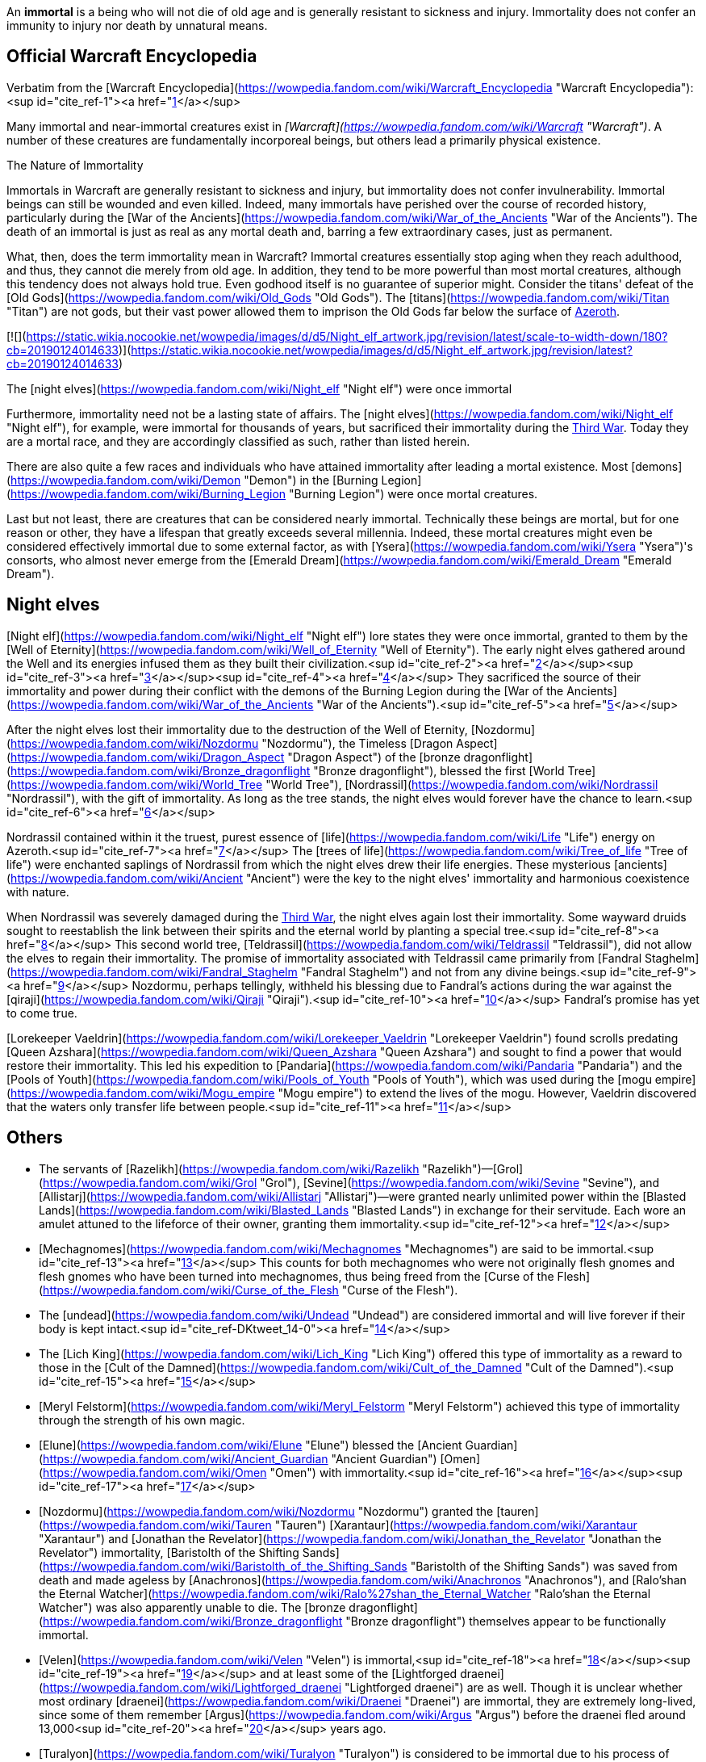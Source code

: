 An **immortal** is a being who will not die of old age and is generally resistant to sickness and injury. Immortality does not confer an immunity to injury nor death by unnatural means.

## Official Warcraft Encyclopedia

Verbatim from the [Warcraft Encyclopedia](https://wowpedia.fandom.com/wiki/Warcraft_Encyclopedia "Warcraft Encyclopedia"):<sup id="cite_ref-1"><a href="https://wowpedia.fandom.com/wiki/Immortal#cite_note-1">[1]</a></sup>

Many immortal and near-immortal creatures exist in _[Warcraft](https://wowpedia.fandom.com/wiki/Warcraft "Warcraft")_. A number of these creatures are fundamentally incorporeal beings, but others lead a primarily physical existence.

The Nature of Immortality

Immortals in Warcraft are generally resistant to sickness and injury, but immortality does not confer invulnerability. Immortal beings can still be wounded and even killed. Indeed, many immortals have perished over the course of recorded history, particularly during the [War of the Ancients](https://wowpedia.fandom.com/wiki/War_of_the_Ancients "War of the Ancients"). The death of an immortal is just as real as any mortal death and, barring a few extraordinary cases, just as permanent.

What, then, does the term immortality mean in Warcraft? Immortal creatures essentially stop aging when they reach adulthood, and thus, they cannot die merely from old age. In addition, they tend to be more powerful than most mortal creatures, although this tendency does not always hold true. Even godhood itself is no guarantee of superior might. Consider the titans' defeat of the [Old Gods](https://wowpedia.fandom.com/wiki/Old_Gods "Old Gods"). The [titans](https://wowpedia.fandom.com/wiki/Titan "Titan") are not gods, but their vast power allowed them to imprison the Old Gods far below the surface of xref:Azeroth.adoc[Azeroth].

[![](https://static.wikia.nocookie.net/wowpedia/images/d/d5/Night_elf_artwork.jpg/revision/latest/scale-to-width-down/180?cb=20190124014633)](https://static.wikia.nocookie.net/wowpedia/images/d/d5/Night_elf_artwork.jpg/revision/latest?cb=20190124014633)

The [night elves](https://wowpedia.fandom.com/wiki/Night_elf "Night elf") were once immortal

Furthermore, immortality need not be a lasting state of affairs. The [night elves](https://wowpedia.fandom.com/wiki/Night_elf "Night elf"), for example, were immortal for thousands of years, but sacrificed their immortality during the xref:ThirdWar.adoc[Third War]. Today they are a mortal race, and they are accordingly classified as such, rather than listed herein.

There are also quite a few races and individuals who have attained immortality after leading a mortal existence. Most [demons](https://wowpedia.fandom.com/wiki/Demon "Demon") in the [Burning Legion](https://wowpedia.fandom.com/wiki/Burning_Legion "Burning Legion") were once mortal creatures.

Last but not least, there are creatures that can be considered nearly immortal. Technically these beings are mortal, but for one reason or other, they have a lifespan that greatly exceeds several millennia. Indeed, these mortal creatures might even be considered effectively immortal due to some external factor, as with [Ysera](https://wowpedia.fandom.com/wiki/Ysera "Ysera")'s consorts, who almost never emerge from the [Emerald Dream](https://wowpedia.fandom.com/wiki/Emerald_Dream "Emerald Dream").

## Night elves

[Night elf](https://wowpedia.fandom.com/wiki/Night_elf "Night elf") lore states they were once immortal, granted to them by the [Well of Eternity](https://wowpedia.fandom.com/wiki/Well_of_Eternity "Well of Eternity"). The early night elves gathered around the Well and its energies infused them as they built their civilization.<sup id="cite_ref-2"><a href="https://wowpedia.fandom.com/wiki/Immortal#cite_note-2">[2]</a></sup><sup id="cite_ref-3"><a href="https://wowpedia.fandom.com/wiki/Immortal#cite_note-3">[3]</a></sup><sup id="cite_ref-4"><a href="https://wowpedia.fandom.com/wiki/Immortal#cite_note-4">[4]</a></sup> They sacrificed the source of their immortality and power during their conflict with the demons of the Burning Legion during the [War of the Ancients](https://wowpedia.fandom.com/wiki/War_of_the_Ancients "War of the Ancients").<sup id="cite_ref-5"><a href="https://wowpedia.fandom.com/wiki/Immortal#cite_note-5">[5]</a></sup>

After the night elves lost their immortality due to the destruction of the Well of Eternity, [Nozdormu](https://wowpedia.fandom.com/wiki/Nozdormu "Nozdormu"), the Timeless [Dragon Aspect](https://wowpedia.fandom.com/wiki/Dragon_Aspect "Dragon Aspect") of the [bronze dragonflight](https://wowpedia.fandom.com/wiki/Bronze_dragonflight "Bronze dragonflight"), blessed the first [World Tree](https://wowpedia.fandom.com/wiki/World_Tree "World Tree"), [Nordrassil](https://wowpedia.fandom.com/wiki/Nordrassil "Nordrassil"), with the gift of immortality. As long as the tree stands, the night elves would forever have the chance to learn.<sup id="cite_ref-6"><a href="https://wowpedia.fandom.com/wiki/Immortal#cite_note-6">[6]</a></sup>

Nordrassil contained within it the truest, purest essence of [life](https://wowpedia.fandom.com/wiki/Life "Life") energy on Azeroth.<sup id="cite_ref-7"><a href="https://wowpedia.fandom.com/wiki/Immortal#cite_note-7">[7]</a></sup> The [trees of life](https://wowpedia.fandom.com/wiki/Tree_of_life "Tree of life") were enchanted saplings of Nordrassil from which the night elves drew their life energies. These mysterious [ancients](https://wowpedia.fandom.com/wiki/Ancient "Ancient") were the key to the night elves' immortality and harmonious coexistence with nature.

When Nordrassil was severely damaged during the xref:ThirdWar.adoc[Third War], the night elves again lost their immortality. Some wayward druids sought to reestablish the link between their spirits and the eternal world by planting a special tree.<sup id="cite_ref-8"><a href="https://wowpedia.fandom.com/wiki/Immortal#cite_note-8">[8]</a></sup> This second world tree, [Teldrassil](https://wowpedia.fandom.com/wiki/Teldrassil "Teldrassil"), did not allow the elves to regain their immortality. The promise of immortality associated with Teldrassil came primarily from [Fandral Staghelm](https://wowpedia.fandom.com/wiki/Fandral_Staghelm "Fandral Staghelm") and not from any divine beings.<sup id="cite_ref-9"><a href="https://wowpedia.fandom.com/wiki/Immortal#cite_note-9">[9]</a></sup> Nozdormu, perhaps tellingly, withheld his blessing due to Fandral's actions during the war against the [qiraji](https://wowpedia.fandom.com/wiki/Qiraji "Qiraji").<sup id="cite_ref-10"><a href="https://wowpedia.fandom.com/wiki/Immortal#cite_note-10">[10]</a></sup> Fandral's promise has yet to come true.

[Lorekeeper Vaeldrin](https://wowpedia.fandom.com/wiki/Lorekeeper_Vaeldrin "Lorekeeper Vaeldrin") found scrolls predating [Queen Azshara](https://wowpedia.fandom.com/wiki/Queen_Azshara "Queen Azshara") and sought to find a power that would restore their immortality. This led his expedition to [Pandaria](https://wowpedia.fandom.com/wiki/Pandaria "Pandaria") and the [Pools of Youth](https://wowpedia.fandom.com/wiki/Pools_of_Youth "Pools of Youth"), which was used during the [mogu empire](https://wowpedia.fandom.com/wiki/Mogu_empire "Mogu empire") to extend the lives of the mogu. However, Vaeldrin discovered that the waters only transfer life between people.<sup id="cite_ref-11"><a href="https://wowpedia.fandom.com/wiki/Immortal#cite_note-11">[11]</a></sup>

## Others

-   The servants of [Razelikh](https://wowpedia.fandom.com/wiki/Razelikh "Razelikh")—[Grol](https://wowpedia.fandom.com/wiki/Grol "Grol"), [Sevine](https://wowpedia.fandom.com/wiki/Sevine "Sevine"), and [Allistarj](https://wowpedia.fandom.com/wiki/Allistarj "Allistarj")—were granted nearly unlimited power within the [Blasted Lands](https://wowpedia.fandom.com/wiki/Blasted_Lands "Blasted Lands") in exchange for their servitude. Each wore an amulet attuned to the lifeforce of their owner, granting them immortality.<sup id="cite_ref-12"><a href="https://wowpedia.fandom.com/wiki/Immortal#cite_note-12">[12]</a></sup>
-   [Mechagnomes](https://wowpedia.fandom.com/wiki/Mechagnomes "Mechagnomes") are said to be immortal.<sup id="cite_ref-13"><a href="https://wowpedia.fandom.com/wiki/Immortal#cite_note-13">[13]</a></sup> This counts for both mechagnomes who were not originally flesh gnomes and flesh gnomes who have been turned into mechagnomes, thus being freed from the [Curse of the Flesh](https://wowpedia.fandom.com/wiki/Curse_of_the_Flesh "Curse of the Flesh").
-   The [undead](https://wowpedia.fandom.com/wiki/Undead "Undead") are considered immortal and will live forever if their body is kept intact.<sup id="cite_ref-DKtweet_14-0"><a href="https://wowpedia.fandom.com/wiki/Immortal#cite_note-DKtweet-14">[14]</a></sup>
    -   The [Lich King](https://wowpedia.fandom.com/wiki/Lich_King "Lich King") offered this type of immortality as a reward to those in the [Cult of the Damned](https://wowpedia.fandom.com/wiki/Cult_of_the_Damned "Cult of the Damned").<sup id="cite_ref-15"><a href="https://wowpedia.fandom.com/wiki/Immortal#cite_note-15">[15]</a></sup>
    -   [Meryl Felstorm](https://wowpedia.fandom.com/wiki/Meryl_Felstorm "Meryl Felstorm") achieved this type of immortality through the strength of his own magic.
-   [Elune](https://wowpedia.fandom.com/wiki/Elune "Elune") blessed the [Ancient Guardian](https://wowpedia.fandom.com/wiki/Ancient_Guardian "Ancient Guardian") [Omen](https://wowpedia.fandom.com/wiki/Omen "Omen") with immortality.<sup id="cite_ref-16"><a href="https://wowpedia.fandom.com/wiki/Immortal#cite_note-16">[16]</a></sup><sup id="cite_ref-17"><a href="https://wowpedia.fandom.com/wiki/Immortal#cite_note-17">[17]</a></sup>
-   [Nozdormu](https://wowpedia.fandom.com/wiki/Nozdormu "Nozdormu") granted the [tauren](https://wowpedia.fandom.com/wiki/Tauren "Tauren") [Xarantaur](https://wowpedia.fandom.com/wiki/Xarantaur "Xarantaur") and [Jonathan the Revelator](https://wowpedia.fandom.com/wiki/Jonathan_the_Revelator "Jonathan the Revelator") immortality, [Baristolth of the Shifting Sands](https://wowpedia.fandom.com/wiki/Baristolth_of_the_Shifting_Sands "Baristolth of the Shifting Sands") was saved from death and made ageless by [Anachronos](https://wowpedia.fandom.com/wiki/Anachronos "Anachronos"), and [Ralo'shan the Eternal Watcher](https://wowpedia.fandom.com/wiki/Ralo%27shan_the_Eternal_Watcher "Ralo'shan the Eternal Watcher") was also apparently unable to die. The [bronze dragonflight](https://wowpedia.fandom.com/wiki/Bronze_dragonflight "Bronze dragonflight") themselves appear to be functionally immortal.
-   [Velen](https://wowpedia.fandom.com/wiki/Velen "Velen") is immortal,<sup id="cite_ref-18"><a href="https://wowpedia.fandom.com/wiki/Immortal#cite_note-18">[18]</a></sup><sup id="cite_ref-19"><a href="https://wowpedia.fandom.com/wiki/Immortal#cite_note-19">[19]</a></sup> and at least some of the [Lightforged draenei](https://wowpedia.fandom.com/wiki/Lightforged_draenei "Lightforged draenei") are as well. Though it is unclear whether most ordinary [draenei](https://wowpedia.fandom.com/wiki/Draenei "Draenei") are immortal, they are extremely long-lived, since some of them remember [Argus](https://wowpedia.fandom.com/wiki/Argus "Argus") before the draenei fled around 13,000<sup id="cite_ref-20"><a href="https://wowpedia.fandom.com/wiki/Immortal#cite_note-20">[20]</a></sup> years ago.
-   [Turalyon](https://wowpedia.fandom.com/wiki/Turalyon "Turalyon") is considered to be immortal due to his process of becoming [Lightforged](https://wowpedia.fandom.com/wiki/Lightforged "Lightforged") at the hands of [Xe'ra](https://wowpedia.fandom.com/wiki/Xe%27ra "Xe'ra").<sup id="cite_ref-21"><a href="https://wowpedia.fandom.com/wiki/Immortal#cite_note-21">[21]</a></sup> Presumably, this is the case for all beings who become Lightforged.
-   The [Sunwell](https://wowpedia.fandom.com/wiki/Sunwell "Sunwell") apparently granted something "akin to immortality" to the [high elves](https://wowpedia.fandom.com/wiki/High_elf "High elf"), its effects reaching even to other planets and dimensions. The [Nightwell](https://wowpedia.fandom.com/wiki/Nightwell "Nightwell") also apparently made some of the nightborne, such as [Thalyssra](https://wowpedia.fandom.com/wiki/Thalyssra "Thalyssra") and [Elisande](https://wowpedia.fandom.com/wiki/Elisande "Elisande"), extremely long-lived, if not immortal themselves.

## Speculation

<table><tbody><tr><td><a href="https://static.wikia.nocookie.net/wowpedia/images/2/2b/Questionmark-medium.png/revision/latest?cb=20061019212216"><img alt="Questionmark-medium.png" decoding="async" loading="lazy" width="41" height="55" data-image-name="Questionmark-medium.png" data-image-key="Questionmark-medium.png" data-src="https://static.wikia.nocookie.net/wowpedia/images/2/2b/Questionmark-medium.png/revision/latest?cb=20061019212216" src="https://static.wikia.nocookie.net/wowpedia/images/2/2b/Questionmark-medium.png/revision/latest?cb=20061019212216"></a></td><td><p><small>This article or section includes speculation, observations or opinions possibly supported by lore or by Blizzard officials. <b>It should not be taken as representing official lore.</b></small></p></td></tr></tbody></table>

-   Creatures like the [naaru](https://wowpedia.fandom.com/wiki/Naaru "Naaru") and [titans](https://wowpedia.fandom.com/wiki/Titan "Titan") have existed since the dawn of creation and are even older than xref:Azeroth.adoc[Azeroth].
-   [Ethereals](https://wowpedia.fandom.com/wiki/Ethereal "Ethereal") may be immortal due to the fact that they have no corporeal body that physically ages.

## See also

-   [Mortal](https://wowpedia.fandom.com/wiki/Mortal "Mortal")
-    ![](https://static.wikia.nocookie.net/wowpedia/images/5/5c/Inv_shoulder_robe_raidpriest_k_01.png/revision/latest/scale-to-width-down/16?cb=20110928094731)[\[Inner Hallation\]](https://wowpedia.fandom.com/wiki/Inner_Hallation)

## References

Others like you also viewed